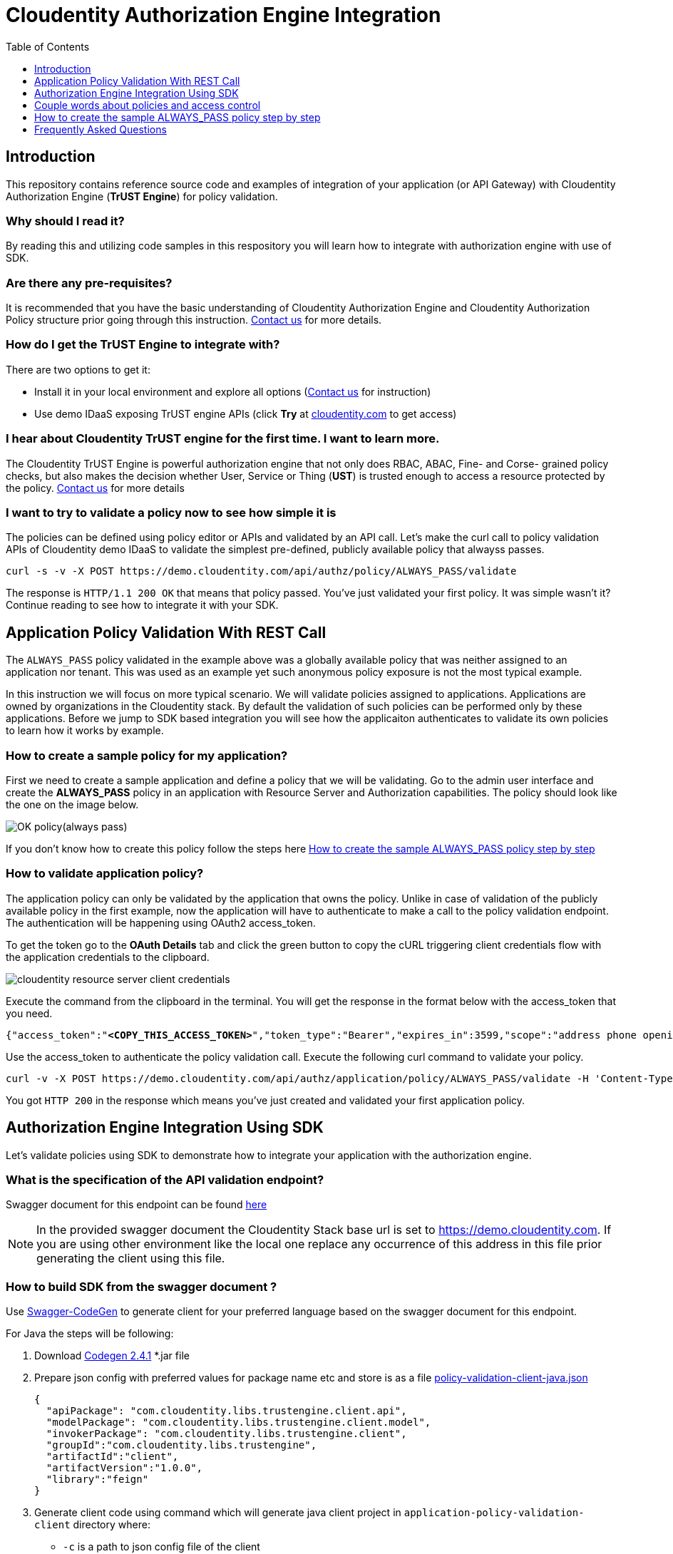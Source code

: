 :toc:
:toclevels: 1

= Cloudentity Authorization Engine Integration

== Introduction
This repository contains reference source code and examples of integration of your application (or API Gateway) with Cloudentity
Authorization Engine (*TrUST Engine*) for policy validation. 

=== Why should I read it?
By reading this and utilizing code samples in this respository you will learn how to integrate with authorization engine with use of SDK.

=== Are there any pre-requisites?
It is recommended that you have the basic understanding of Cloudentity Authorization Engine and Cloudentity Authorization Policy structure prior going through this instruction. https://www.cloudentity.com/talk-to-us/[Contact us] for more details.

=== How do I get the TrUST Engine to integrate with?
There are two options to get it:

 * Install it in your local environment and explore all options (https://www.cloudentity.com/talk-to-us/[Contact us] for instruction)
 * Use demo IDaaS exposing TrUST engine APIs (click *Try* at https://www.cloudentity.com/[cloudentity.com] to get access)

=== I hear about Cloudentity TrUST engine for the first time. I want to learn more.
The Cloudentity TrUST Engine is powerful authorization engine that not only does RBAC, ABAC, Fine- and Corse- grained policy checks,
but also makes the decision whether User, Service or Thing (*UST*) is trusted enough to access a resource protected by the policy. https://www.cloudentity.com/talk-to-us/[Contact us] for more details

=== I want to try to validate a policy now to see how simple it is

The policies can be defined using policy editor or APIs and validated by an API call. Let's make the curl call to policy validation APIs of Cloudentity demo IDaaS to validate the simplest pre-defined, publicly available policy that alwayss passes. 

 curl -s -v -X POST https://demo.cloudentity.com/api/authz/policy/ALWAYS_PASS/validate

The response is `HTTP/1.1 200 OK` that means that policy passed. You've just validated your first policy. It was simple wasn't it? Continue reading to see how to integrate it with your SDK.

== Application Policy Validation With REST Call
The `ALWAYS_PASS` policy validated in the example above was a globally available policy that was neither assigned to an application nor tenant. This was used as an example yet such anonymous policy exposure is not the most typical example.

In this instruction we will focus on more typical scenario. We will validate policies assigned to applications. Applications are owned by organizations in the Cloudentity stack. By default the validation of such policies can be performed only by these applications. Before we jump to SDK based integration you will see how the applicaiton authenticates to validate its own policies to learn how it works by example.

[#alwayspasspolicy]
=== How to create a sample policy for my application?

First we need to create a sample application and define a policy that we will be validating. Go to the admin user interface and create the *ALWAYS_PASS* policy in an application with Resource Server and Authorization capabilities. The policy should look like the one on the image below. 

image::readme-attachments/OK_policy(always_pass).png[]

If you don't know how to create this policy follow the steps here <<createalwayspasspolicystepbystep>>

=== How to validate application policy?
The application policy can only be validated by the application that owns the policy.
Unlike in case of validation of the publicly available policy in the first example, now the application will have to authenticate
to make a call to the policy validation endpoint. The authentication will be happening using OAuth2 access_token.

To get the token go to the *OAuth Details* tab and click the green button to copy the cURL triggering client credentials flow
with the application credentials to the clipboard.

[#applicationconfiguration]
image::readme-attachments/cloudentity-resource-server-client-credentials.png[]

Execute the command from the clipboard in the terminal. You will get the response in the format below with the access_token that  you need.

[source,json]
[subs=+quotes]
----
{"access_token":"*<COPY_THIS_ACCESS_TOKEN>*","token_type":"Bearer","expires_in":3599,"scope":"address phone openid email profile"}
----

Use the access_token to authenticate the policy validation call. Execute the following curl command to validate your policy.
 
[source, command]
[subs=+quotes]
curl -v -X POST https://demo.cloudentity.com/api/authz/application/policy/ALWAYS_PASS/validate -H 'Content-Type: application/json' -H 'Authorization: Bearer *<PASTE_ACCESS_TOKEN_HERE>*'

You got `HTTP 200` in the response which means you've just created and validated your first application policy.

[#generatingClientUsingSDK]
== Authorization Engine Integration Using SDK
Let's validate policies using SDK to demonstrate how to integrate your application with the authorization engine. 

=== What is the specification of the API validation endpoint?
Swagger document for this endpoint can be found link:readme-attachments/application-policy-validation.yaml[here]

NOTE: In the provided swagger document the Cloudentity Stack base url is set to https://demo.cloudentity.com.
If you are using other environment like the local one replace any occurrence of this address in this file prior generating the client using this file.

[#generatePolicySDK]
=== How to build SDK from the swagger document ?
Use https://github.com/swagger-api/swagger-codegen[Swagger-CodeGen] to generate client for your preferred language based on the swagger document for this endpoint.

For Java the steps will be following:

. Download http://central.maven.org/maven2/io/swagger/swagger-codegen-cli/2.4.1/swagger-codegen-cli-2.4.1.jar[Codegen 2.4.1] *.jar file
. Prepare json config with preferred values for package name etc and store is as a file link:readme-attachments/application-policy-validation-client-java.json[policy-validation-client-java.json]
[source,json]
{
  "apiPackage": "com.cloudentity.libs.trustengine.client.api",
  "modelPackage": "com.cloudentity.libs.trustengine.client.model",
  "invokerPackage": "com.cloudentity.libs.trustengine.client",
  "groupId":"com.cloudentity.libs.trustengine",
  "artifactId":"client",
  "artifactVersion":"1.0.0",
  "library":"feign"
}
. Generate client code using command which will generate java client project in `application-policy-validation-client` directory where:
- `-c` is a path to json config file of the client
- `-i` is a path to swagger doc
- `-o` is name of the output folder where source will be generated
[source, command]
java -jar swagger-codegen-cli-2.4.1.jar generate -c policy-validation-client-java.json -i application-policy-validation.yaml -l java -o application-policy-validation-client
. Assuming Maven is used as dependency manager and no custom adjustments for generated code is required you can build
and install it locally by going inside the `application-policy-validation-client` folder and executing command:
[source, command]
mvn clean install
. Import locally installed artifact into your Java Maven project:
[source, xml]
<dependency>
  <groupId>com.cloudentity.libs.trustengine</groupId>
  <artifactId>client</artifactId>
  <version>1.0.0</version>
</dependency>

=== How to configure SDK to connect to the TrUST Engine instance?
. Create a java project and set the dependency to the client above in your pom.xml
. Create a sample class and add necessary imports
[source, java]
import com.cloudentity.libs.trustengine.client.ApiClient;
import com.cloudentity.libs.trustengine.client.api.AuthzApi;
import com.cloudentity.libs.trustengine.client.model.ValidatorsData;
import static com.cloudentity.examples.trustengine.config.Credentials.*;
import feign.FeignException;

. Init the `ApiClient` with the application credentials i.e. Client Id and Client Secret that you configured in the section <<applicationconfiguration, here>> while setting up the app. 

[source, java]
public class SamplePolicyValidation {
  private static final ApiClient client = new ApiClient("oauth2_clientCredentials", clientId, clientSecret, null, null);
  private static AuthzApi authorizationServiceClient = client.buildClient(AuthzApi.class);
}

NOTE: Remember that only application owning the policy can validate such policy, thus the application needs to be identified. The SDK will handle the generation of the access_token that needs to be send with each call. 

. Make a call to the TrUST Engine by using the TrustEngine method generated by the Codegen signature of which looks like this:
[source, java]
void postAuthzApplicationPolicyWithPolicyNameValidate(@Param("policyName") String policyName, @Param("xOriginalAuthorization") String xOriginalAuthorization, ValidatorsData body);

where:

- `policyName` is the name of application policy to validate
- `xOriginalAuthorization` is optional user authorization key (for example used in Context Driven ABAC where we set there user Access Token). Set it `null` if user context not required
- `body` is the POST body request where you can provide data that can be used during validation. Set it `new ValidatorsData()` if additional data in body required.

=== How do I validate Application Policy with SDK?
Let's see how to use SDK to validate a very simple policy i.e. ALWAYS_PASS Policy <<alwayspasspolicy,created earlier>>.

Post the initiation of the `APIClient` you just need to make the following method call:
[source, java]
try {
      log.info("Validating if policy passes");
      authorizationServiceClient.postAuthzApplicationPolicyWithPolicyNameValidate("ALWAYS_PASS", null, new ValidatorsData());
      log.info("Policy validated successfully");
    } catch (FeignException e) {
      log.warn("Request failed with status error: {}, message: {}", e.status(), e.getMessage());
    }

Code of the class can be found link:src/main/java/com/cloudentity/examples/trustengine/AlwaysPassPolicyValidation.java[here].

As you can see everything is as simple as possible. The example code when run will print information that policy was 
validated successfully or error if for some reason validation failed. 

=== More advanced examples
As for now we only demonstrated very limited usage of TrUSTEngine.
To reveal real power of it we need to move towards some more sophisticated access control validation.

Below we are presenting examples how to validate attribute based access control (ABAC), role based access control (RBAC)
and Fine-grained permission access control. If you want to read more about how those policies were build you can read
simple overview in section <<coupleWordsAboutPolicies>>.

If you want to play with our examples just clone the repo and run those examples (each class has `main` method ready to be executed).
Before you do please make sure you generated and installed locally both TrUSTEngine client (<<generatePolicySDK>>)
and Permission Management client (<<generatePermissionsClient>>) required to compile the project.

==== Basic ABAC Application Policy Validation
This link:src/main/java/com/cloudentity/examples/trustengine/BasicABACPolicyValidation.java[example class] shows
how to make ABAC validation based only on attributes provided in request.

Body of the request looks like:
[source, json]
{
  "attributes": {
    "age": 43
  }
}

In this example `OLDER_THEN_38` Policy is validated and it passed as long as provided `age` attribute is higher then 38.

==== Context Driven ABAC Application Policy Validation
This link:src/main/java/com/cloudentity/examples/trustengine/ABACApplicationPolicyValidationWithUserContextFromUserAccessToken.java[example] is more complicated as it uses Policy that relies on user context. User parameters are not send in the request
but are retrieved from Cloudentity storage based on authorization key in the request.

To make it work you need to first get user access token and then set it in Credentials class.
Getting user access token is out of the scope of this example. The easiest way is to simply create application
of kind `Single Page Application` in developer UI and follow the Quick Start description of how to create app
and be able to retrieve access token for user.

Based on this token TrustEngine get's user uuid from Cloudentity introspection endpoint and fill user context.
Then policy `ONLY_JOHN_ALLOWED` validates if user firstname is `John`.
Once you make this example work you can change the name for the user in runtime (no need to generate new token)
and see that policy fails if user name is not equal to `John`.

==== RBAC Application Policy Validation
This link:src/main/java/com/cloudentity/examples/trustengine/RBACApplicationPolicyValidation.java[example] demonstrate how Cloudentity handle RBAC policy validation.

RBAC is done using coarse-grained Permissions and Policy `CAN_ACCESS_RBAC` validated in this example uses
Permission Validator which verifies if user with provided id has Permission `FILES_SUPERVISOR`.
User id is provided in the request attributes.

Body of the request looks like:
[source, json]
{
  "attributes": {
    "userUuid": "12345"
  }
}

This example fails without proper permissions granted for user.
Read <<permissionManagement>> section to see how to grant permission for user to make it pass.

==== Fine-grained Permissions Application Policy Validation
This link:src/main/java/com/cloudentity/examples/trustengine/FineGrainedPermissionsValidation.java[example] demonstrate how to validate fine-grained permissions in Cloudentity Stack.

Policy `CAN_ACCESS` uses Fine-grained Permissions Validator which validates if user identified by id provided in request has permission `HAS_ACCESS` to file of name
provided in attribute `fileId`.

Body of the request looks like:
[source, json]
{
  "attributes": {
    "userUuid": "12345",
    "fileId": "some_file.txt"
  }
}

This example fails without proper permissions granted for user.
Read <<permissionManagement>> section to see how to grant permission for user to make it pass.

[#permissionManagement]
=== Permission Management
Above examples (RBAC and Fine-grained Permissions) rely on Permissions.
If you go though those examples you will find them failing as "users" used there do not have proper permissions granted.
This link:src/main/java/com/cloudentity/examples/trustengine/PermissionManagement.java[class] demonstrates how to create Permissions and grant them for user.
Once this example is successfully executed all examples should pass.

Flow in this example:

. create permissions for application (HAS_ACCESS, FILES_SUPERVISOR)
. validate that permissions were added
. list user granted permissions and if any remove them
. grant user coarse-grained permission FILES_SUPERVISOR
. grant user fine-grained permission HAS_ACCESS for file `some_file.txt`
. list final set of permissions for user

[#coupleWordsAboutPolicies]
== Couple words about policies and access control
Cloudentity Stack supports many ways of managing resource service access, like

- <<ABAC>>
- <<RBAC>>
- <<FGAC>>

[#ABAC]
=== ABAC (attribute based access control)
There are 2 main ways of handling ABAC in Cloudentity Stack

- basic ABAC where all data is provided during policy validation and validation is simple comparision if attribute X matches some criteria
- context-driven ABAC where object data is in the context and context is populated based on some authentication key

==== Simple ABAC
For simple ABAC Cloudentity provides Cross Context Validator that has access to attributes from the request.
This way it is easy to match some attribute against static validation restrictions.

==== Context Driven ABAC
In Context Driven ABAC attributes are not taken from request. Validation is done against attributes in context.
Example contexts accessible:

- user context
- organization context

Data in context is filled based on authentication key provided during policy validation.

==== ABAC Policy
Simply create new Policy for your application and then

- for *basic ABAC* choose `Cross Context` validator and fill the form based on your expectations
- for *Context Driven ABAC* choose either `User attributes` or `Organization attributes` or whatever context you need and set your expectation in the form.

Let's see how example basic ABAC Policy which validates if provided attribute of name age is greater then 38 looks like

image::readme-attachments/ABAC_policy_view.png[]

If you want to use Context Driver ABAC your policy would looks more like this

image::readme-attachments/ABAC_with_user_context_policy_view.png[]

[#RBAC]
=== RBAC (role based access control)
Role based access is done using Coarse-grained Permissions. Permission is and abstract concept of `someone having some right/access/permission
to something`. Permissions are managed by application owner. In Cloudentity Stack managing (listing, granting, revoking, creating)
permissions requires oauth2 access token with Client Credentials grant.

==== RBAC Policy
Once all permissions are correctly assigned you can start validating RBAC using Permission Validator in Policy.

Simply create new Policy for your application, choose `Permission` validator and fill the form based on your expectations

Example RBAC Policy which validates permission with attributes from request may looks like this

image::readme-attachments/RBAC_policy_view.png[]

NOTE: If policy validation would be done using just Client Credentials access token (so without user context)
then Fine-grained Permission Validator should not rely on `Current customer` but principal must be explicitly provided via `Custom value`.

NOTE: If you want to provide principal as request parameter (rather then hardcode it in policy)
simply put those vales in json body during validation call under `attributes` field which then can be accessed
using $attributes prefix in ID fields in validator.

[#FGAC]
=== Fine-grained Access Control
Fine grained access is done using Permissions. Permission is and abstract concept of `someone having some right/access/permission
to something`. Permissions are managed by application owner. In Cloudentity Stack managing (listing, granting, revoking, creating)
permissions requires OAuth2 Access Token received from Client Credentials flow.

==== Fine-grained Access Control Policy
Once all permissions are correctly assigned, you can start validating Fine-grained Access Control using Fine-grained Permission Validator in application Policy.

Simply create new Policy for your application, choose `Fine-grained Permission` validator and fill the form based on your expectations.

Example Fine Grained Policy which validates permission with attributes from request may look like this

image::readme-attachments/fine-grained_permission_policy_view.png[]

NOTE: If policy validation would be done using just Client Credentials Access Token (so without user context)
then Fine-grained Permission Validator should not rely on `Current customer` but principal, must be explicitly provided via `Custom value`.

NOTE: If you want to provide principal and object as request parameter (rather then hardcode it in policy)
simply put those vales in json body during validation call under `attributes` field which then can be accessed
using $attributes prefix in ID fields in validator.

=== Managing Permissions for RBAC and Fine-grained Access Control
Having proper Access Token application owner can do several things like:

. List all application permissions
[source, curl]
curl https://demo.cloudentity.com/api/permissions/application/permission/list -H 'Authorization: Bearer ACCESS_TOKEN'
. Create new permission
[source, curl]
curl -X PUT https://demo.cloudentity.com/api/permissions/application/permission -d '{"name":"CAN_ACCESS"}' -H 'Content-Type: application/json' -H 'Authorization: Bearer ACCESS_TOKEN'
. Grant permission for principal (Coarse-grained Permissions - RBAC)
[source, curl]
curl -X PUT https://demo.cloudentity.com/api/permissions/application/grant -d '{"name":"CAN_ACCESS", "principal": "user:123"}' -H 'Content-Type: application/json' -H 'Authorization: Bearer ACCESS_TOKEN'
. Grant permission for principal to object (Fine-grained Permissions)
[source, curl]
curl -X PUT https://demo.cloudentity.com/api/permissions/application/grant -d '{"name":"CAN_ACCESS", "principal": "user:123", "object": "file:some_file.txt"}' -H 'Content-Type: application/json' -H 'Authorization: Bearer ACCESS_TOKEN'

[#generatePermissionsClient]
==== Generate Permissions SDK
You can generate client for your preferred language to interact with Permission Service instead of sending curl requests.
To do that follow instructions for generating SDK for policy validation under <<generatingClientUsingSDK>>.

For Java it should be
[source, command]
java -jar swagger-codegen-cli-2.4.1.jar generate -c permission-management-client-java.json -i permission-management.yaml -l java -o permission-management-client

Swagger doc for basic Permission Management can be found link:readme-attachments/permission-management.yaml[here].
Client json config can be found link:readme-attachments/permission-management-client-java.json[here].

[#createalwayspasspolicystepbystep]
== How to create the sample ALWAYS_PASS policy step by step
Log in to Cloudentity user interface as an admin and go to your application in applications tab. 

image::readme-attachments/cloudentity-admin-panel-applications-view.png[]

If you don't have an application yet create one by clicking the create button. Remember to add *Authorization* and *Resource Server* capabilities to the application. 

image::readme-attachments/cloudentity-authorization-engine-admin-panel-create-new-application.png[]

If you can't select more than one capability during the application creation, select one add the second one later by clicking *Add Capability* button on the application view post the application creation.

Once it is done create a policy for this application in the application's policies tab.

image::readme-attachments/cloudentity-authorization-engine-application-view-add-policy.png[]

We will start with the simplest policy that always passes, so when asked about the policy name use the *ALWAYS_PASS* name.

image::readme-attachments/cloudentity-authorization-engine-application-view-add-policy-name.png[]

The graphical editor added a default validator to the policy that is ALWAYS_FAIL that we'll have to replace it with the desired one. Click the garbage bin icon on the validator to remove this validator.

image::readme-attachments/cloudentity-authorization-engine-policy-click-remove-validator.png[]

Confirm the removal

image::readme-attachments/cloudentity-authorization-engine-policy-click-remove-validator-confirm.png[]

Click add new validator on the policy


image::readme-attachments/cloudentity-authorization-engine-policy-click-add-validator.png[]

Select the *ALWAYS_PASS* validator

image::readme-attachments/cloudentity-authorization-engine-policy-select-always-pass-validator.png[]

Click save on the policy

image::readme-attachments/cloudentity-authorization-engine-policy-always-pass-validator-save.png[]

You just created the *ALWAYS_PASS* policy with a single validator

image::readme-attachments/cloudentity-authorization-engine-policies-list-in-the-app.png[]

== Frequently Asked Questions

